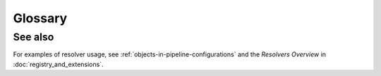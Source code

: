 Glossary
========

.. glossary::

   Pipeline
     The ordered execution of factory-generated nodes wrapping processors.

   Node
     A factory-generated wrapper (users do not subclass nodes).

   Processor
     A single-responsibility unit of computation (DataOperation, DataProbe, IO, ContextProcessor).

   DataType
     A typed wrapper for domain data; used to enforce contracts between operations.

   DataOperation
     A processor that transforms one typed ``data`` value into another within a Payload.

   Context
     Execution key/value store with safe mutation (required/created/suppressed keys).

   Payload
     The envelope passed between nodes during execution, carrying both
     ``data`` (typed value) and ``context`` (metadata dictionary with
     required/created/suppressed keys). Pipelines always return a Payload
     when executed.

   Resolver
     A mechanism that rewrites or resolves parts of a configuration during spec parsing.

   Class Resolver
     Resolves a ``processor`` reference to an importable class (usually by FQCN).

   Parameter Resolver
     Transforms parameter maps (e.g., ``slicer:``, ``rename:``, ``delete:``, ``model:``).

   Studio Viewer
     Read-only UI for YAML pipeline visualization.

See also
--------

For examples of resolver usage, see :ref:`objects-in-pipeline-configurations`
and the *Resolvers Overview* in :doc:`registry_and_extensions`.
